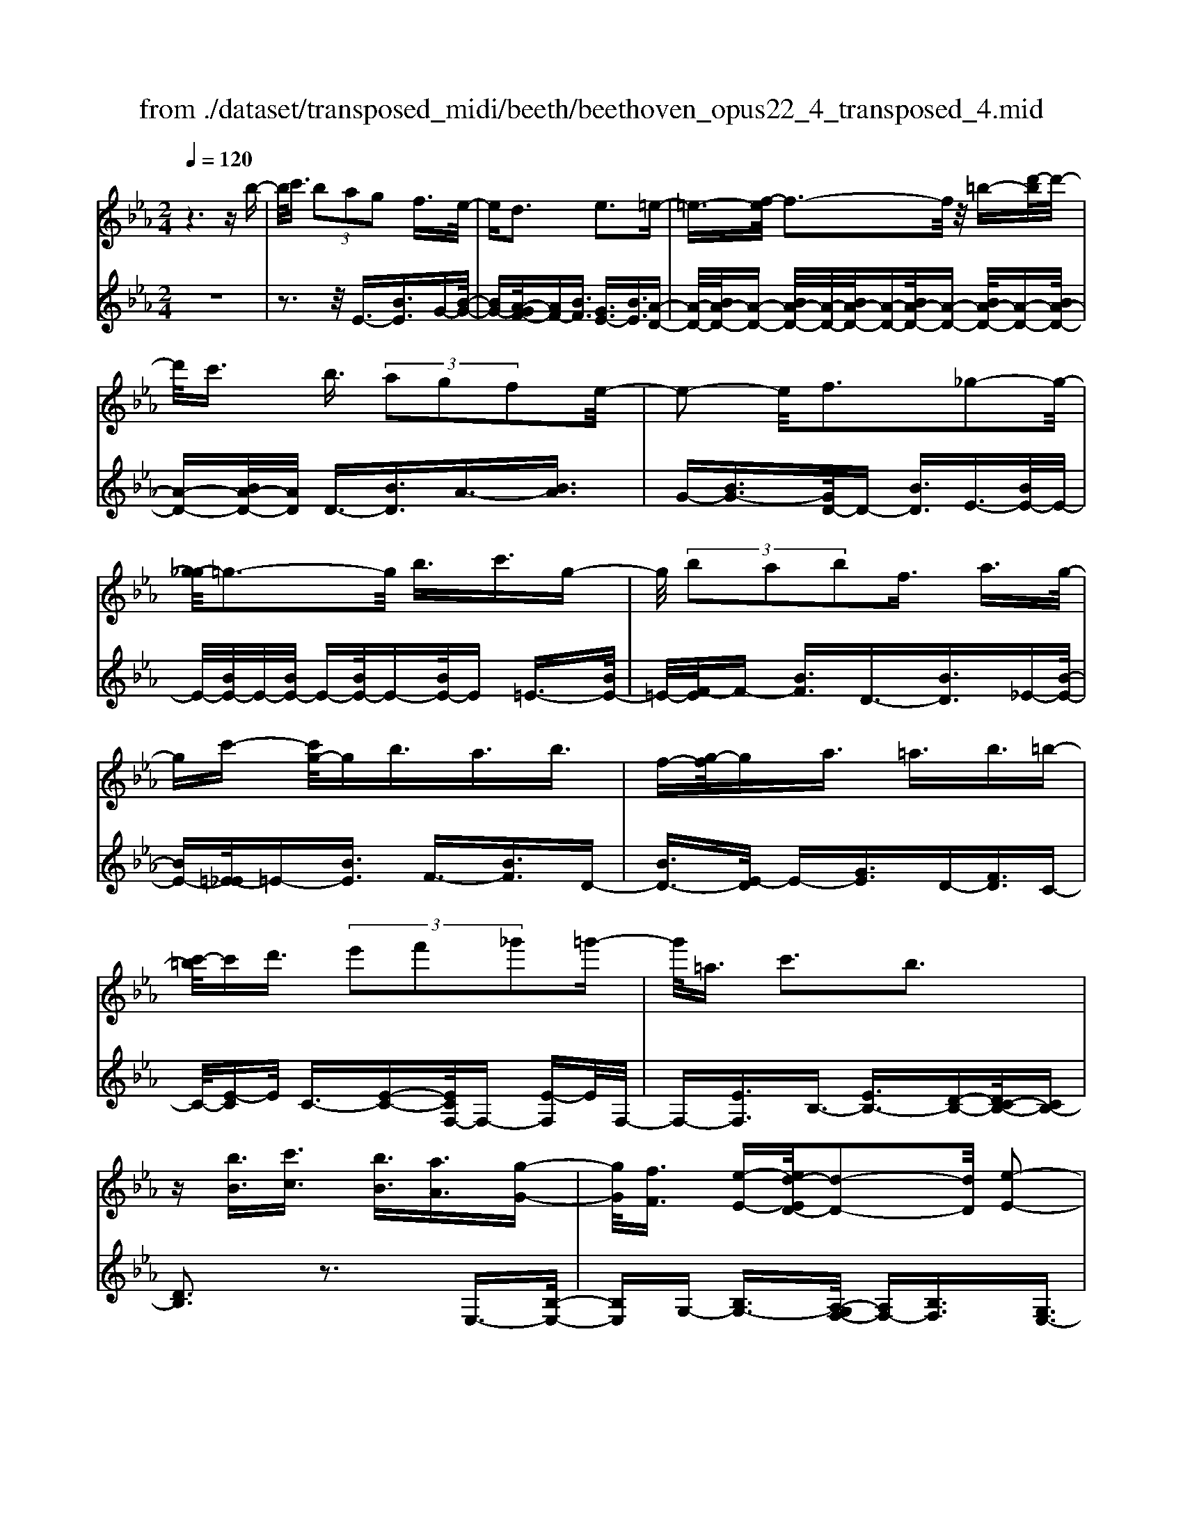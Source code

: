 X: 1
T: from ./dataset/transposed_midi/beeth/beethoven_opus22_4_transposed_4.mid
M: 2/4
L: 1/16
Q:1/4=120
K:Eb % 3 flats
V:1
%%MIDI program 0
z6 zb-| \
b/2c'3/2  (3b2a2g2 f3/2e/2-| \
ed3 e3=e-| \
=e3/2-[f-e]/2 f3-f/2z/2 =b-[d'-b]/2d'/2-|
d'/2c'3/2 b3/2 (3a2g2f2e/2-| \
e2- e/2f3_g2-g/2-| \
[g-_g]/2=g3-g/2 b3/2c'3/2g-| \
g/2 (3b2a2b2f3/2 a3/2g/2-|
gc'- [c'g-]/2gb3/2a3/2b3/2| \
f-[g-f]/2ga3/2 =a3/2b3/2=b-| \
[c'-=b]/2c'd'3/2 (3e'2f'2_g'2=g'-| \
g'/2=a3/2 c'3b3|
z[bB]3/2[c'c]3/2 [bB]3/2[aA]3/2[g-G-]| \
[gG]/2[fF]3/2 [e-E-][ed-ED-]/2[d-D-]2[dD]/2 [e-E-]2| \
[eE][=eE]3 [fF]4| \
[=bB]3/2[d'd]3/2[c'c]3/2[_b-B-][ba-BA-]/2 [aA][g-G-]|
[gG]/2[fF]3/2 [e-E-]2 [e-E-]/2[f-eF-E]/2[f-F-]2[fF]/2[_g-G-]/2| \
[_g-G-]2 [gG]/2[=gG]4b3/2| \
[c'_d-]3/2[gd-]3/2[b-d-] [ba-d-]/2[ad][b=d-]3/2[f-d-]| \
[fd]/2[ae-]3/2 [g-e-][c'-ge_d-]/2[c'd-][gd-]3/2 [bd-]3/2[a-d-]/2|
[a-_d]/2a/2[b=d-]3/2[f-d-][a-fe-d]/2 [ae][gG]3/2[aA]3/2| \
[b-B-][=b-_b=B-_B]/2[=bB][c'c]3/2 [d'd]/2z[e'e]z/2[e-E-]| \
[eE]2 [fF]3[_g-G-]2[g-G-]/2[=g-_g=G-_G]/2| \
[gG]3e/2z/2  (3de=e  (3f_g=g|
 (3a=ab  (3=bc'_d'  (3=d'e'e f/2e/2d/2e/2| \
z/2[gA-]2[fA][eG]3z3/2| \
z[g-B-]4[gB]3/2[fc-]/2[gc-]/2[fc-]/2| \
c/2-[gc-]/2[fc-]/2[=ec-]/2 [fc-]/2[gc-]/2c/2-[ac]/2 c3[d-A-]|
[dA]2 [eG-]3[BG-]3/2G3/2| \
[g-B-]4 [gB]3/2[fc-]3/2[gc-]/2[fc-]/2| \
[=ec-]/2[fc-]2[gc]/2[_e=A-]3/2[fA-]/2[eA-]/2[dA-]/2 [eA-]2| \
[f-=A]/2f/2[eB-]3 [dB-]3/2B3/2z|
z3/2d-[b-d-]/2[d'b-d]4[bd-]/2d/2-| \
[b-d-]/2[d'b-d]4[bd-]/2d/2-[b-d-]/2 [d'-b-d-]2| \
[d'b-d]2 [bd-]/2d/2-[b-d-]/2[d'b-d]3/2b/2z2z/2| \
[b'-b-]4 [b'b]3/2[=a'a]3/2z|
z3z/2[g'-g-]4[g'-g-]/2| \
[g'-g-]/2[g'f'-gf-]/2[f'f] z4 z/2[e'-e-]3/2| \
[e'-e-]2 [e'e]/2[d'-d-]2[d'd]/2[c'-c-]2[c'c]/2z/2| \
[b-B-]2 [bB]/2[c'c]3/2 [_d'd]3[=d'-d-]|
[d'd]2 [dB-]3[=e-B-]3| \
[=e-B-]2 [eB]/2[f=A]3/2 z3/2[B-G-]2[B-G-]/2| \
[c-BG-]/2[cG-]2G/2-[_dG]3 [=dF]3/2z/2| \
z/2[GE-]3[=AE-]3[B-E]B/2|
D2- D/2-[DC-]/2C2-C/2B,2-B,/2-| \
B,/2=A,>B, (3D,F,B,D/2z/2 (3FBdF/2| \
 (3Bdf B/2z/2d/2f/2 z/2b/2-[b=a]/2z/2  (3e'c'a| \
 (3fc'=a  (3fea  (3fec f/2z/2e/2c/2-|
c/2 (3BDF (3Bdf (3bd'fb/2z/2d'/2| \
 (3f'bd'  (3f'b'e' =a'/2z/2 (3f'e'c'f'/2e'/2| \
z/2 (3c'=ae' (3c'aec'/2z/2 (3aeBD/2| \
 (3FBd f/2z/2 (3bd'f (3bd'f'b/2d'/2|
z/2f'/2b' z (3DFB (3dfbd'/2f/2| \
z/2 (3bd'f' (3bd'f'b'z/2  (3E_GB| \
 (3e_gb e'/2z/2 (3gbe' (3g'be'g'/2b'/2-| \
b'/2z/2 (3=aa'_g' (3e'ag (3eAG_A/2z/2|
 (3_GFE G/2F/2z/2E/2- [ED-]/2D2-D/2z| \
z8| \
z6 z/2F3/2| \
G3/2 (3F2E2D2C3/2B,|
z/2B,3z4z/2| \
z4 z3/2A/2 B/2A/2B-| \
B/2A-[AG-]/2 GF3/2E3/2 Dz/2D/2-| \
D2- D/2zf3/2g3/2f3/2|
e3/2d3/2c3/2Bz3/2a-| \
a/2b3/2 a3/2 (3g2f2e2d/2-| \
db3/2a3/2  (3g2f2e2| \
d3/2 (3b2a2g2f3/2e|
db ag/2-[gf-]/2 f/2 (3edba/2z/2g/2| \
f/2z/2 (3edb (3agfe d/2-[=bd]/2z/2_b/2| \
a/2 (3gfed<c'b3/2 a3/2g/2-| \
gf3/2e-[ed-]/2 d2- d/2e3/2-|
e3/2=e3f3z/2| \
z/2=b3/2  (3d'2c'2_b2 a3/2g/2-| \
g (3f2d2e2=e3/2f3/2| \
_g3=g4b-|
b/2 (3c'2g2b2a3/2 b3/2f/2-| \
fa- [ag-]/2gc'3/2g3/2b3/2| \
 (3a2b2f2 g3/2a3/2=a-| \
=a/2b-[=b-_b]/2 =bc'3/2d'3/2 e'-[f'-e']/2f'/2-|
f'/2_g'3/2 =g'3/2=a3/2c'3| \
b3z [bB]3/2[c'c]3/2[b-B-]| \
[bB]/2[aA]3/2 [gG]3/2[f-F-][fe-FE-]/2[eE] [d-D-]2| \
[dD][eE]3 [=e-E-]2 [e-E-]/2[f-eF-E]/2[f-F-]|
[f-F-]2 [fF]/2z/2[=bB]3/2[d'd]3/2 [c'-c-][c'_b-cB-]/2[b-B-]/2| \
[bB]/2[aA]3/2 [gG]3/2[fF]3/2[d-D-] [e-dE-D]/2[eE][=e-E-]/2| \
[=eE][fF]3/2[_gG]3[=g-G-]2[g-G-]/2| \
[gG]3/2b3/2[c'_d-]3/2[gd-]3/2 [b-d-][ba-d-]/2[a-d-]/2|
[a_d]/2[b=d-]3/2 [fd]3/2[ae-]3/2[g-e-] [c'-ge_d-]/2[c'd-][g-d-]/2| \
[g_d-][bd-]3/2[a-d]a/2 [b=d-]3/2[f-d-][a-fe-d]/2[ae]| \
[gG]3/2[aA]3/2[b-B-] [=b-_b=B-_B]/2[=bB][c'c]3/2[d'd]/2z/2| \
z/2[e'e]z/2 [eE]3[fF]3|
[_g-G-]2 [g-G-]/2[=g-_g=G-_G]/2[=gG]3  (3ede| \
=e/2z/2 (3f_g=g (3a=ab (3=bc'_d'=d'/2z/2| \
e'/2e/2f/2e/2 d/2e/2[gA-]2A/2-[f-A]/2 [fe-G-]/2[e-G-]3/2| \
[eG]z3 [_G-B,-]4|
[_GB,]3/2[=E=B,-]4[GB,-]/2 B,/2-[AB,]/2B,-| \
=B,2 [DA,]3[E-_G,-]2[E-G,-]/2[E_B,-G,-]/2| \
[B,_G,-]G,3/2-[G-B,-G,]/2[G-B,-]4[GB,]| \
[F-C-]4 [FC]3/2z/2 [e-F-]2|
[e-F-]3[eF]/2[_dF]3/2z3/2[b-d-B-]3/2| \
[b_dB]4 [=acA]3/2z3/2[b-d-B-]| \
[b_dB]/2F (3EFDF/2- [FC]/2z/2F/2-[FB,]/2 F=A,/2F/2-| \
F/2B,/2F C/2-[F-C]/2[F_D]/2z/2 B/2-[BA]/2z/2 (3B_GBF/2|
B (3EBDB/2-[BE]/2 z/2B/2-[BF]/2B_G/2B| \
 (3_GcB c/2-[cB]/2_d  (3BdB e/2-[e=A]/2z/2e/2-| \
[e=A]/2z/2B3/2[fF]/2e/2z/2 [f-F]/2[f_d]/2[fF]/2z/2 c/2[f-F]/2[fB]/2z/2| \
[fF]/2=A/2z/2[fF]/2 B/2[f-F]/2f/2c/2 [f-F]/2f/2_d/2[b-B]/2 [b_a]/2z/2[bB]/2_g/2|
z/2[bB]/2f/2[b-B]/2 b/2e/2[b-B]/2[bd]/2 z/2[b-B]/2[be]/2z/2 [b-B]/2[bf]/2z/2[bB]/2| \
_g/2[b-B]/2b/2g/2 [c'-c]/2[c'b]/2z/2[c'-c]/2 [c'b]/2z/2[_d'-d]/2[d'b]/2 z/2[d'-d]/2[d'b]/2[e'-e]/2| \
e'/2=a/2[e'e] ab3/2b'3b'/2-| \
b' (3=a'_g'e'c'/2[a-g]/2 a/2-[af]/2[a-g]/2[a-e]/2 a/2[b_d]3/2|
b3b>=a (3_gec[A-G]/2A/2-| \
[=AF]/2[A-_G][AE-]/2 [B-E_D-]/2[B-D-]2[BD]/2z3| \
z8| \
z/2E6-E/2_G/2F/2-|
F/2E_D3B,3z/2| \
z8| \
A6- A/2=B/2_B| \
A_G3 E3g-|
_g4- g/2-[gf-A-]/2[f-A-]3| \
[fA-]/2A/2-[_gA-]/2[aA-]/2 A/2-[cA-]3/2 A-[d-A] [d=B-]/2[B_B-]/2B/2A/2-| \
A/2[e-_G-]2[e-G-]/2[e-GE-]/2[e-E-]2[e-E]/2 e/2=b3/2-| \
=b4- [b_b-_d-]/2[b-d-]3[bd-]/2|
[=b_d-]/2d/2-[d'd-]/2[fd-]3/2d3/2-[g-d][g=e]/2 _ed/2-[a-dB-]/2| \
[a-=B-]2 [a-B]/2[aA]3z2z/2| \
z6 [=e'-_d'-]2| \
[=e'-_d'-]4 [e'd']z/2[_e'=b]/2 [d'_b]/2[=ba]3/2|
z3/2[e'-=b-]6[e'-b-]/2| \
[e'=b]/2[_d'_b]/2z/2[=ba]/2 [_b_g]4 [=ba][d'-_b-]/2[d'bf-d-]/2| \
[f_d]z3/2[_ge]3/2 z3/2[a-f-]2[a-f-]/2| \
[af]3/2[b_g][=b-a-]/2[bae-c-]/2[ec]z3/2 [fd]3/2z/2|
z[_ge-]4[ae-]/2e/2- [be]/2[=b-e-]3/2| \
[=b-e-]2 [be-]/2[_d'e-]/2e/2-[e'e]/2 [=e'b-]4| \
=b/2-[_g'b-]/2[a'b]/2z/2 [e_B]3/2z[dA]3/2 z3/2[e-G-]/2| \
[e_G]B  (3ABG B/2-[BF]/2z/2B/2- [BE]/2BD/2|
B/2z/2 (3EBFB/2-[B_G]/2 z/2e/2 (3_de=Be| \
 (3BeA e/2-[eG]/2z/2e/2- [eA]/2z/2e/2-[eB]/2 e=B/2e/2| \
z/2 (3=Bfe (3fe_g (3egea/2-[ad]/2z/2| \
a/2-[ad]/2z/2e3/2[bB]/2a/2 z/2[bB]/2_g/2[b-B]/2 b/2f/2[bB]/2e/2|
z/2[b-B]/2[bd]/2z/2 [bB]/2e/2[b-B]/2b/2 f/2[b-B]/2b/2_g/2 [e'e]/2_d'/2z/2[e'e]/2| \
=b/2z/2[e'-e]/2[e'_b]/2 [e'-e]/2e'/2a/2[e'-e]/2 e'/2g/2[e'-e]/2[e'a]/2 z/2[e'-e]/2[e'b]/2z/2| \
[e'-e]/2[e'=b]/2[e'-e]/2e'/2 b/2[f'-f]/2f'/2e'/2 [f'-f]/2[f'e']/2z/2[_g'-g]/2 [g'e']/2z/2[g'-g]/2[g'e']/2| \
[a'-a]/2a'/2d'/2[a'a]d'e'3/2b'3|
b'>a'  (3f'd'b  (3aga f/2z/2e-| \
e/2b3b>a (3fdBA/2| \
z/2G/2A FE3 z2| \
z8|
z8| \
z2 [A-_GE]3[A=E_D]3| \
z8| \
z8|
z[=BA-F-]3 [A-F-]/2[_B-A-F-]3[B-A-F-]/2| \
[BA-F-][BA-F-]3/2[=BA-F-]3/2 [_BA-F-]3/2[AF]/2 [=B-A-F-]2| \
[=BA-F-][_B-A-F-]4[BA-F-]/2[A-F-]/2 [BA-F-]3/2[=B-A-F-]/2| \
[=BA-F-][_BA-F-]3/2[=B-A-AF-F]/2[B-A-F-]2[B-AF]/2B2_B/2-|
B=B4-B/2z/2 _B>=B| \
B=B _B/2-[=B-_B]/2=B/2_B/2- [=B-_B]/2=B/2_B =B/2-[B_B]/2z/2=B/2| \
 (3B=B_B =B/2z/2 (3_BcB (3cBcB/2c/2| \
z/2 (3BcB (3cBcB/2c/2z/2 B/2z3/2|
B3/2b3/2B3/2zB3/2b-| \
b/2B3/2 z3/2 (3B2b2B2b/2-| \
bz4z3/2B3/2| \
b3/2B3/2z B3/2b3/2B-|
B/2z3/2  (3B2b2B2 b2-| \
bz4b3/2b'3/2-| \
b'3/2zB3/2 b3z| \
z/2b-[b'-b]/2 b'3-b'/2z/2 b2-|
b/2 (3c'd'e' (3f'g'f' (3e'd'c'b/2z/2=a/2| \
 (3gfe  (3dcB  (3=AcB  (3dce| \
d/2z/2 (3feg (3fagb/2z/2  (3=ac'b| \
[aA]3/2[gG]3/2[fF]3/2[e-E-][ed-ED-]/2 [d-D-]2|
[dD]/2[eE]3[=eE]3[f-F-]3/2| \
[f-F-]2 [fF]/2 (3=Bbd (3d'cc'_B/2z/2b/2| \
 (3AaG g/2z/2 (3FfD (3dEe=E/2z/2| \
=e/2Ff/2- [_g-fG-]/2[g-G-]2[gG]/2[=g-G-]3|
[gG] (3Bbc (3c'GgB/2z/2  (3bAa| \
 (3BbF  (3fAa G/2z/2 (3gcc'G/2z/2| \
 (3gBb  (3AaB  (3bFf  (3AaG| \
 (3gAa B/2z/2 (3b=Bb (3cc'dd'/2z/2|
e/2-[e'-e]/2e'/2[e-E-]2[e-E-]/2 [f-eF-E]/2[f-F-]2[fF]/2[_g-G-]| \
[_gG]2 [=g-G-]3[gG]/2 (3ede=e/2| \
f/2z/2 (3_g=ga (3=ab=b (3c'_d'=d'e'/2z/2| \
e/2f/2e/2d/2 e/2[gA-]2[fA][e-G-]2[e-G-]/2|
[eG]/2z3[g-B-]4[g-B-]/2| \
[gB][fc-]/2[gc-]/2 [fc-]/2[gc-]/2c/2-[fc-]/2 [=ec-]/2[fc-]/2[gc-]/2c/2- [ac]/2c3/2-| \
c3/2[dA]3[eG-]3[B-G-]/2| \
[BG-]G3/2[g-B-]4[gB]3/2|
[fc-]3/2[gc-]/2 [fc-]/2[=ec-]/2[fc-]2[gc]/2[_e=A-]3/2[fA-]/2[eA-]/2| \
[d=A-]/2[eA-]2[f-A]/2f/2[eB-]3[dB-]3/2| \
B3/2[c'-c-]4[c'c]3/2[b-f-]| \
[bf-]/2[c'f-]/2[bf-]/2[=af-]/2 [bf-]2 [c'f]/2[_ad-]3/2 [bd-]/2[ad-]/2[gd-]/2[a-d-]/2|
[ad-]3/2[b-d]/2 [ba-e-]/2[a-e-]2[ae-]/2[ge-]3/2ez/2| \
z2 z/2g/2-[e'-g-] [g'e'g]4| \
g/2-[e'-g-][g'e'g]4g/2- [e'-g-][g'-e'-g-]| \
[g'e'g]3g/2-[e'-g-][g'e'g]3/2 z2|
z[g'-g-]4[g'g]3/2[f'f]3/2| \
z4 [e'-e-]4| \
[e'e]3/2[d'd]3/2z4[c'-c-]| \
[c'c]3[b-B-]2[bB]/2[a-A-]2[aA]/2|
z/2[g-G-]2[gG]/2[fF]3/2z/2[_g-G-]2[g-G-]/2[=g-_g=G-_G]/2| \
[gG]z3/2G3[g-=A-]2[g-A-]/2| \
[g=A]3[fB]3/2z3/2 E2-| \
E[e-_G-]4[eG]3/2[d=G]3/2|
z3/2[c-C-]2[c-C-]/2 [c=B-D-C]/2[B-D-]2[B-D]/2[B-E-]| \
[=B-E-]/2[B_B-E-][B-E]/2 [BF-C-]3/2[A-FC]3/2A- [AG-]/2G3/2-| \
GF3/2 (3EG,B, (3EGBe/2z/2g/2| \
 (3Beg  (3beg b/2z/2e'/2-[e'd']/2 z/2a'/2f'/2z/2|
 (3d'bf'  (3d'ba  (3d'ba  (3fba| \
f (3eG,B, (3EGB (3egBe/2z/2| \
 (3gbe g/2b/2z/2e'/2- [e'd']/2z/2 (3a'f'd'b/2f'/2| \
z/2 (3d'ba (3d'ba (3fbafe/2|
 (3G,B,E  (3GBe g/2z/2 (3Begb/2e/2| \
z/2g/2b/2e'z (3G,B,E (3GBeg/2| \
B/2z/2 (3egb (3egbe' z/2A,/2z/2C/2| \
 (3EAc  (3eac e/2z/2 (3ac'ea/2c'/2|
z/2e'z4z3/2G/2B/2| \
z/2 (3_degb/2d'/2f'/2  (3e'2d'2c'2| \
b3/2a2<g2a2-a/2-| \
a/2=a3b3z=e'/2|
[f'=e']/2d'/2[g'-e']/2g'f'3/2  (3_e'2_d'2c'2| \
b3/2g3/2 (3a2=a2b2=b-| \
=b2 c'4 c'3/2_d'/2-| \
_d'c'3/2 (3b2a2g2f3/2|
=e3f3 _g2-| \
_g/2-[=g-_g]/2=g2-g/2z3/2c'3/2_d'-[d'c'-]/2| \
c'b3/2a3/2 g3/2f3/2z| \
z/2 (3a2b2a2g3/2 f3/2e/2-|
ed3/2z4z3/2| \
z8| \
z4  (3DEF  (3GAB| \
c/2z/2d e/2-[=e-_e]/2=e/2f_g=gad/2-|
[e-d]/2e/2=e fg ad/2-[_e-d]/2 e/2=ef/2-| \
f/2 (3gad (3_d=de=e/2z/2f/2 _g/2z/2=g/2-[a-g]/2| \
a/2 (3=a2c'2b2b/2z/2_a/2 z/2g/2z/2g/2| \
z/2f/2z/2e/2 z/2e/2_d/2z/2 =d/2z/2f/2z/2 d/2z/2e/2z/2|
=e3f3 z=b-| \
=b/2d'3/2 c'>c' _b/2z/2a/2z/2 a/2z/2g/2z/2| \
f/2z/2f/2d/2 z/2e/2z/2g/2 z/2=e/2z/2f/2 z/2_g3/2-| \
_g3/2=g3-g/2b =ab|
c'g b/2-[ba-]/2a/2gabfa/2-| \
a/2g_g/2- [=g-_g]/2=g/2c' gb ag| \
ab f/2-[af]/2z/2 (3g_g=g (3a=ab=b/2| \
c'/2z/2 (3_d'=d'e' (3=e'f'_g' (3=g'=a'g'f'/2z/2|
 (3e'd'c' b/2=ac'3b3/2-| \
b3/2z[bB]3/2 [c'c]3/2[bB]3/2z| \
[aA]/2z/2[gG]/2z[fF]/2z/2[eE]/2 z3/2[_dD]/2 z/2[=dD]/2z| \
z/2[dD]/2z/2[eE]/2 z/2[=e-E-]2[e-E-]/2[f-eF-E]/2[f-F-]2[f-F-]/2|
[fF]z/2[=bB]3/2[d'd]3/2[c'c]3/2 z/2[_bB]/2z/2[aA]/2| \
z3/2[gG]/2 z/2[fF]/2z [dD]/2z/2[eE]/2z3/2[=eE]/2z/2| \
[fF]/2z/2[_gG]3 [=g-G-]3[gG-]/2[b-G-]/2| \
[bG-]/2[=aG][b_d-][c'd-][gd-][b-d-]/2[b_a-d-]/2[ad-]/2 [gd][a=d-]|
[bd-][fd] [ae-][ge-] [_g-e-]/2[=g-_ge_d-]/2[=gd-]/2[c'd-][gd-][b-d-]/2| \
[b_d-]/2[ad-][g-d]/2 g/2[a=d-][bd-][fd-]/2[a-e-d]/2[ae]/2 [gG][_gG]| \
[gG][aA]/2z/2 [=aA]/2z/2[bB]/2[=bB]/2 z/2[c'c]/2z/2[_d'd]/2 z/2[=d'd]/2z/2[e'e]/2| \
z/2[e-E-]2[e-E-]/2[f-eF-E]/2[f-F-]2[fF]/2 [_g-G-]2|
[_gG][=g-G-]3 [gG]/2 (3ede=e/2z/2f/2| \
 (3_g=ga  (3=ab=b  (3c'_d'=d'  (3e'ef| \
e/2d/2e/2[gA-]2A/2- [f-A]/2[feG-]/2G/2-[BG-]/2 [cG-]/2G/2-[dG]/2e/2| \
f/2z/2g/2a/2 z/2[b-e-]4[b-e-]3/2|
[be]/2[bd]6[b-e-]3/2| \
[b-e]3[b-f]/2[bg][b-a-]3[b-a-]/2| \
[b-a-]2 [ba]/2[e'-g-]4[e'-g]/2[e'-a]/2e'/2-| \
[e'b-]/2[e'c'b]/2z2z/2[f'c'f]/2 z2 [g'bg]/2z3/2|
z[a'a] z2 [g'g-]3[e'-g-]| \
[e'g-]/2g[be]6[b-d-]/2| \
[b-d-]4 [bd]3/2[b-e-]2[b-e-]/2| \
[b-e]2 [b-f-]/2[b-g-f]/2[bg]/2[b-a-]4[b-a-]/2|
[ba]3/2[e'-g-]4[e'-g]/2 [e'-a-]/2[e'-b-a]/2[e'-b]/2[e'c'a]/2| \
z2 z/2[f'c'f]/2z2[g'bg]/2z2z/2| \
[a'a]/2z2z/2[g'-g-]2[g'-g-]/2[g'e'-g-]/2 [e'g-]g-| \
g/2[e'-g-e-]4[e'-ge]/2[e'-a-f-]/2[e'-b-ag-f]/2 [e'-bg]/2[e'c'a]/2z|
z3/2[f'c'f]/2 z2 z/2[g'bg]/2z2[a'a]/2z/2| \
z2 [g'g-]3[e'g-]3/2g[e'-g-e-]/2| \
[e'-ge]4 [e'-af][e'-b-g-]/2[e'-c'-ba-g]/2 [e'c'a]/2z3/2| \
z[f'e'=af]/2z2z/2 [g'e'bg]z2[d'_ad]|
z2 z/2[e'ge]/2z b3/2c'3/2b-| \
b/2a3/2 g3/2f3/2e- [ed-A-]/2[dA-][c-A-]/2| \
[cA-][B-A-]4[B-A]3/2B/2[c-A-]| \
[cA-]/2[dA]3/2 [eG]/2zB3/2c3/2B3/2|
A-[AG-]/2GF3/2 E3/2[DA,-]3/2[C-A,-]| \
[CA,-]/2[B,-A,-]4[B,-A,]3/2 [C-B,A,-]/2[CA,-][D-A,-]/2| \
[DA,]z/2[EG,]/2 z2 z/2[dA]/2z2z/2[e-G-]/2| \
[eG]/2z2[d'af]z3[e'ge]
V:2
%%clef treble
%%MIDI program 0
z8| \
z3z/2E3/2-[BE]3/2G-[B-G-]/2| \
[BG-][A-GF-]/2[AF-][BF]3/2 [GE-]3/2[BE]3/2[A-D-]| \
[A-D-]/2[BA-D-]/2[A-D-] [BA-D-]/2[A-D-]/2[BA-D-]/2[A-D-][BA-D-]/2[A-D-] [BA-D-]/2[A-D-][BA-D-]/2|
[A-D-][BA-D-]/2[AD]/2 D3/2-[BD]3/2A3/2-[BA]3/2| \
G-[BG-]3/2[GD-]/2D- [BD]3/2E3/2-[BE-]/2E/2-| \
E/2-[BE-]/2E/2-[BE-]/2 E-[BE-]/2E-[BE-]/2E =E3/2-[BE-]/2| \
=E/2-[F-E]/2F- [BF]3/2D3/2-[BD]3/2_E-[B-E-]/2|
[BE-][=E-_E]/2=E-[BE]3/2 F3/2-[BF]3/2D-| \
[BD-]3/2[E-D]/2 E-[GE]3/2D-[FD]3/2C-| \
C/2-[E-C]E/2 C3/2-[E-C-][ECF,-]/2F,- [E-F,]E/2F,/2-| \
F,-[EF,]3/2B,3/2- [EB,-]3/2[D-B,-][DC-B,-]/2[CB,-]|
[DB,]3z3 E,3/2-[B,-E,-]/2| \
[B,E,]G,- [B,G,-]3/2[A,-G,F,-]/2 [A,F,-][B,F,]3/2[G,E,-]3/2| \
[B,E,]3/2[A,-D,-]3/2[B,A,-D,-]/2[A,-D,-][B,A,-D,-]/2[A,-D,-]/2[B,A,-D,-]/2 [A,-D,-][B,A,-D,-]/2[A,-D,-]/2| \
[A,-D,-]/2[B,A,-D,-]/2[A,-D,-] [B,A,-D,-]/2[A,-D,-][B,A,-D,-]/2 [A,D,]/2D,3/2- [B,D,]3/2A,/2-|
A,-[B,A,]3/2G,-[B,G,-]3/2[G,D,-]/2D,-[B,D,]3/2| \
E,3/2-[B,E,-]/2 E,-[B,E,-]/2E,/2- [B,E,-]/2E,-[B,E,-]/2 E,-[B,E,-]/2E,/2-| \
E,/2=E,3/2- [B,E,-]/2E,F,-[B,F,-]3/2 [F,B,,-]/2B,,-[B,-B,,-]/2| \
[B,B,,]E,3/2-[B,-E,-][B,=E,-_E,]/2 =E,-[B,E,]3/2F,3/2-|
[B,F,]3/2B,,3/2-[B,-B,,-] [B,E,-B,,]/2E,-[B,E,]3/2_D,-| \
_D,/2-[E,-D,][E,C,-]/2 C,-[E,-C,] E,/2A,,3/2- [A,A,,]3/2B,,/2-| \
B,,-[G,-B,,] G,/2B,,-[D,B,,-]3/2B,,/2E,,-[E,-E,,]/2E,-| \
[EE,-]/2E,-[EE,-]/2 E,-[EE,-]/2E,-[EE,-]/2E,/2z/2 _D-[E-D-]|
[E_D-]/2[DC-]/2C- [E-C]E/2A,-[AA,]3/2 B,3/2-[G-B,-]/2| \
[G-B,]/2G/2B,- [DB,-]3/2B,/2 [EE,]3z| \
z3/2[G-E-]4[GE]3/2[F-A,-]| \
[F-A,-]6 [FA,]3/2[F-B,-]/2|
[F-B,-]2 [FB,]/2[EE,]3z2z/2| \
z/2[G-E-]4[GE]3/2 [C-=A,-]2| \
[C-=A,-]3[CA,]/2[F-F,-]4[F-F,-]/2| \
[FF,][FB,]6D,-|
[B,-D,-]/2[DB,-D,]4[B,E,-]/2E,/2-[B,-E,-]/2 [D-B,-E,-]2| \
[DB,-E,]2 [B,F,-]/2F,/2-[B,-F,-]/2[DB,-F,]4[B,G,-]/2| \
G,/2-[B,-G,-]/2[D-B,-G,]4[DB,]/2[d-B-G-]2[d-B-G-]/2| \
[dB-G-]/2[=e-B-G-]2[e-BG]/2[e-c-F-]2[e-c-F-]/2[f-ec-F-]/2 [fc-F-][c-F-]|
[cF]/2[BG-E-]3[c-=A-G-E-]2[c-A-G-E-]/2 [c-A-GED-]/2[c-A-D-]3/2| \
[c=AD-][dBD-]3/2D[GE-C-]3[A-E-C-]3/2| \
[=AEC][B-F-B,-]2[BFB,]/2z/2 [EE,]3/2z[DF,]3/2| \
z[=A,F,]3/2z3/2 [B,B,,]3z|
z2 [B,G,-]3[_D-G,-]2[D-G,]/2[D-F,-]/2| \
[_D-F,-]2 [DF,-]/2[=DF,-]3/2 F,z/2[G,-E,-]2[G,-E,-]/2| \
[G,E,-]/2[=A,-E,-]2[A,-E,]/2[A,D,-]3 [B,D,-]3/2D,/2-| \
D,/2[G,C,-]3[_G,-C,-]2[G,-C,]/2 G,/2-[G,B,,-]3/2|
[F,-B,,]3/2[F,E,,-]3/2[E,-E,,-] [E,-F,,-E,,]/2[E,-F,,-][E,D,-F,,-]/2 [D,-F,,][D,-F,,-]| \
[D,F,,-]/2[C,F,,]3/2 B,,,3B,,2-B,,/2-[D,-B,,-]/2| \
[D,-B,,-]2 [D,-B,,-]/2[F,-D,-B,,-]2[F,-D,B,,-]/2[F,C,-B,,-B,,]/2[C,-B,,-]2[C,-B,,-]/2| \
[E,-C,-B,,-]2 [E,-C,-B,,-]/2[F,-E,-C,-B,,-]3[=A,-F,-E,-C,-B,,-]2[A,-F,E,-C,B,,]/2|
[=A,E,]/2B,,2-B,,/2-[B,-B,,]/2B,2-B,/2- [D-B,-]2| \
[D-B,-]/2[FDB,]3[C-B,-]2[C-B,-]/2 [E-C-B,-]2| \
[E-C-B,-][F-E-C-B,-]3 [=A-F-E-C-B,-]2 [A-FECB,]/2[AB,,-]/2B,,-| \
B,,3/2B,2-B,/2- [D-B,-]3[F-D-B,-]|
[F-DB,-]3/2[FB,]/2 A,,2- A,,/2-[A,-A,,]/2A,2-A,/2-[D-A,-]/2| \
[D-A,-]2 [FD-A,]3[D_G,,-]/2G,,2-G,,/2| \
_G,2- G,/2-[B,-G,-]3[E-B,-G,-]2[E-B,-G,-]/2| \
[EB,_G,]/2=B,,3-[E,-B,,-]2[E,-B,,-]/2 [G,-E,B,,-]/2[G,-B,,-]3/2|
[_G,=B,,-][=A,-B,,-]2[A,-B,,]/2A,/2 [_B,-B,,-]4| \
[B,B,,]3 (3F,2G,2F,2E,-| \
E,/2D,3/2 C,3/2B,,z/2B,,3| \
z8|
z3/2A,/2 B,/2A,<B,A,3/2 G,3/2F,/2-| \
F,/2-[F,E,-]/2E, D,z/2D,3z3/2| \
z8| \
z/2F3/2 G3/2 (3F2E2D2C/2-|
CB, z2 A3/2B3/2A-| \
[AG-]/2GF3/2E3/2Dz2z/2| \
z8| \
z8|
z8| \
z8| \
z4 z3/2E3/2-[B-E-]| \
[BE]/2G-[BG-]3/2[A-GF-]/2[AF-][BF]3/2 [GE-]3/2[B-E-]/2|
[BE][A-D-]3/2[BA-D-]/2[A-D-] [BA-D-]/2[A-D-]/2[BA-D-]/2[A-D-][BA-D-]/2[A-D-]| \
[BA-D-]/2[A-D-][BA-D-]/2 [A-D-][BA-D-]/2[AD]/2 D3/2-[BD]3/2A-| \
A/2-[BA]3/2 G-[BG-]3/2[GD-]/2D- [BD]3/2E/2-| \
E-[BE-]/2E-[BE-]/2E/2-[BE-]/2 E-[BE-]/2E-[BE-]/2E|
=E3/2-[BE-]/2 EF- [BF-]3/2[FD-]/2 D-[B-D-]| \
[BD]/2E3/2- [B-E-][B=E-_E]/2=E-[BE]3/2 F3/2-[B-F-]/2| \
[BF]D3/2-[B-D-][BE-D]/2 E-[GE]3/2D3/2-| \
[F-D][FC-]/2C-[E-C]E/2 C3/2-[EC]3/2F,-|
[EF,]3/2F,3/2-[EF,]3/2B,3/2- [EB,-]3/2[D-B,-]/2| \
[DB,-][C-B,-] [D-CB,-]/2[D-B,-]2[DB,]/2z3| \
E,3/2-[B,E,]3/2G,3/2-[B,-G,-][B,A,-G,F,-]/2 [A,F,-][B,-F,-]| \
[B,F,]/2[G,E,-]3/2 [B,E,]3/2[A,-D,-]3/2[B,A,-D,-]/2[A,-D,-][B,A,-D,-]/2[A,-D,-]/2[B,A,-D,-]/2|
[A,-D,-][B,A,-D,-]/2[A,-D,-][B,A,-D,-]/2[A,-D,-] [B,A,-D,-]/2[A,-D,-][B,A,-D,-]/2 [A,D,]/2D,3/2-| \
[B,D,]3/2A,3/2-[B,A,]3/2G,-[B,G,-]3/2[G,D,-]/2D,/2-| \
D,/2-[B,D,]3/2 E,3/2-[B,E,-]/2 E,-[B,E,-]/2E,/2- [B,E,-]/2E,-[B,E,-]/2| \
E,-[B,E,-]/2E,=E,3/2- [B,E,-]/2E,F,-[B,F,-]3/2|
[F,B,,-]/2B,,-[B,B,,]3/2E,3/2-[B,-E,-][B,=E,-_E,]/2 =E,-[B,-E,-]| \
[B,=E,]/2F,3/2- [B,F,]3/2B,,3/2-[B,-B,,-] [B,_E,-B,,]/2E,-[B,-E,-]/2| \
[B,E,]_D,3/2-[E,-D,][E,C,-]/2 C,-[E,-C,] E,/2A,,3/2-| \
[A,A,,]3/2B,,3/2-[G,-B,,] G,/2B,,-[D,B,,-]3/2B,,/2E,,/2-|
E,,/2-[E,-E,,]/2E,- [EE,-]/2E,-[EE,-]/2 E,-[EE,-]/2E,-[EE,-]/2E,/2z/2| \
_D-[ED-]3/2[DC-]/2C- [E-C]E/2A,-[AA,]3/2| \
B,3/2-[G-B,]G/2B,- [DB,-]3/2B,/2 [E-E,-]2| \
[EE,]z2z/2[_G,-E,-]4[G,-E,-]/2|
[_G,E,][=E,A,,-]4[G,A,,-]/2A,,/2- [A,A,,-]/2[=B,,-A,,-]3/2| \
[=B,,A,,]3/2[D,_B,,]3[E,-E,,-]3[E,-E,,-]/2| \
[E,E,,]z3/2[_G,-E,-]4[G,E,]3/2| \
[F,-=A,,-]4 [F,A,,]3/2[C-A,-]2[C-A,-]/2|
[C=A,]3z/2[_DB,]3/2z3/2[=EE,]3/2| \
z[FF,]3/2z3/2 [F,F,,]3/2z3/2[B,-B,,-]| \
[B,B,,]/2[C,=A,,]/2z [_D,B,,]/2z[E,C,]/2 z[F,D,]/2z/2 [_G,E,]/2z[F,D,]/2| \
z[E,C,] z/2[_D,B,,]/2z [F,=D,]/2z[_G,E,]/2 z/2[A,F,]/2z|
[B,_G,]/2z[=B,A,]/2 z[_B,G,]/2z[A,F,]/2z [G,E,]/2z/2[G,E,]/2z/2| \
z/2[G,=E,]/2z [G,E,]/2z[B,F,]/2 z/2[B,F,]/2z [CF,]/2z[CF,]/2| \
z[_DB,]3/2[=A,A,,]/2z [B,B,,]/2z[CC,]/2 z/2[DD,]/2z| \
[EE,]/2z[_DD,]/2 z[CC,]/2z[B,B,,]/2z [=DD,]/2z/2[EE,]/2z/2|
z/2[FF,]/2z [_GG,]/2z[AA,]/2 z/2[GG,]/2z [FF,]/2z[EE,]/2| \
z[_GE]/2z[=G=E]/2z/2[GE]/2 z[BF]/2z[BF]/2z| \
[cF]/2z[cF]z/2[BF_DB,] z/2[BFDB,]/2z [BFDB,]/2z[BFDB,]/2| \
z[=AFECB,]/2z[AFECB,]/2z [AFECB,]/2z[AFECB,]/2 z[B,F,_D,B,,]|
z/2[B,F,_D,B,,]/2z [B,F,D,B,,]/2z[B,F,D,B,,]/2 z[=A,F,E,C,B,,]/2z[A,F,E,C,B,,]/2z| \
[=A,F,E,C,B,,]/2z[A,F,E,C,B,,]z/2[B,-B,,-]4[B,-B,,-]| \
[B,B,,]_D,4-D,3/2-[D,C,-]/2C,-| \
C,2- C,/2z/2_D,/2E,/2 z/2G,,3/2 z3/2=A,,/2-|
=A,,z3/2B,,3/2 z4| \
z/2_G,4-G,3/2- [G,F,-]/2F,3/2-| \
F,2 z/2_G,/2A,/2z/2 C,3/2zD,3/2| \
z2 E,3/2z4z/2|
z8| \
z3z/2B,4-B,/2-| \
B,3/2E,3z3z/2| \
z8|
z2 z/2E4-E3/2-| \
E/2A,3z3[E-=B,-]3/2| \
[E-=B,-]4 [EB,]/2[_D-_B,-]3[D-B,-]/2| \
[_DB,]/2[E-=B,-]/2[=E-_ED-B,]/2[=ED]/2 [A,F,]3/2z3/2[_B,G,]3/2z[=B,-A,-]/2|
[=B,-A,-]3[B,A,]/2z/2 [_D-_B,-]/2[E-D=B,-_B,]/2[E=B,]/2[_G,E,]3/2z| \
[A,F,]3/2z3/2[B,_G,]3/2z[_D-B,-]2[D-B,-]/2| \
[_D-B,-]4 [DB,]/2z/2[=B,-A,-]/2[B,_B,-A,_G,-]/2 [B,G,]/2[A,F,]3/2| \
z[=B-A-]6[BA]|
z/2[B-_G-]/2[BA-GF-]/2[AF]/2 [GE]4 [F_D]3/2[E-=B,-]/2| \
[E-=B,-]3[EB,]/2[_D_B,]3/2[=B,A,-]3| \
[A-A,-]2 [A-A,]/2[A_G-B,-]/2[GB,] z3/2[FB,]3/2z| \
z/2[EE,]3/2 [F,D,]/2z[_G,E,]/2 z[A,F,]/2z[B,G,]/2z/2[=B,A,]/2|
z[B,_G,]/2z[A,F,]z/2 [G,E,]/2z[B,=G,]/2 z[=B,A,]/2z/2| \
[_DB,]/2z[E=B,]/2 z[=ED]/2z[_EB,]/2z [D_B,]/2z[=B,A,]/2| \
z/2[=B,A,]/2z [C=A,]/2z[CA,]/2 z[E_B,]/2z[EB,]/2z/2[FB,]/2| \
z[FB,]/2z[EE,]3/2 [DD,]/2z[EE,]/2 z[FF,]/2z/2|
[_GG,]/2z[AA,]/2 z[GG,]/2z[FF,]/2z [EE,]/2z[=GG,]/2| \
z/2[AA,]/2z [BB,]/2z[=BB,]/2 z[_dD]/2z/2 [BB,]/2z[_BB,]/2| \
z[AA,]/2z[=BA]/2z [c=A]/2z/2[cA]/2z[e_B]/2z| \
[eB]/2z[fB]/2 z[fB] z/2[eB_GE]z/2 [eBGE]/2z[eBGE]/2|
z[eB_GE]/2z[dBAFE]/2z [dBAFE]/2z[dBAFE]/2 z[dBAFE]/2z/2| \
z/2[EB,_G,E,]z/2 [EB,G,E,]/2z[EB,G,E,]/2 z[EB,G,E,]/2z[DB,A,F,E,]/2z| \
[DB,A,F,E,]/2z[DB,A,F,E,]/2 z[DB,A,F,E,] z/2E,3-E,/2-| \
E,3-E,/2z/2 _G,3/2A,3/2G,-|
[_G,=E,-]/2E,_E,3/2_D,3/2=B,,3/2 _B,,2-| \
B,,/2-[=B,,-_B,,]/2=B,,2-B,,/2z/2 C,3_D,-| \
_D,3-D,/2A,-[=A,-_A,]/2=A, _A,3/2_G,/2-| \
_G, (3=E,2_E,2_D,2C,3|
_D,3=D,4-D,-| \
D,8| \
E,8-| \
E,4- E,/2-[E,D,-]/2D,2-D,/2z/2|
z8| \
z8| \
z8| \
z8|
z/2[AC]3/2 [GB,]3/2[F-A,-][FE-A,G,-]/2[EG,] [D-F,-]2| \
[DF,][EG,]3 [=E-_D-]2 [E-D-]/2[F-E=D-_D]/2[F-=D-]| \
[F-D-]2 [FD]/2z/2=B3/2d3/2 c-[c_B-]/2B/2-| \
B/2[AC]3/2 [GB,]3/2[FA,]3/2[E-G,-]2[E-G,-]/2[F-ED-G,]/2|
[F-D-]2 [FD]/2[_GD]3[=G-E-]2[G-E-]/2| \
[GE]3/2B3/2[c=E-]3/2[GE]3/2 [B-F-][BA-F-]/2[A-F-]/2| \
[AF-]/2[B-FD-]/2[BD-] [FD]3/2[AE-]3/2[G-E-] [c-G=E-_E]/2[c=E-][G-E-]/2| \
[G=E][BF-]3/2[AF]3/2 [BD-]3/2[F-D-][A-F_E-D]/2[AE-]|
[G-E]3/2[GD-]D/2-[F-D] [FC-]3[E-C-]| \
[E-C]3/2[E-F,-]2[E-F,-]/2 [E-EF,-]/2[E-F,-]2[E-F,]/2[E-B,-]| \
[EB,-]3/2[DB,]3z3z/2| \
z2 E,3/2-[B,E,]3/2G,3/2-[B,G,]3/2|
[A,-F,-][B,-A,F,-]/2[B,F,-][G,-F,E,-]/2[G,E,-] [B,E,]3/2[A,-D,-]3/2[B,A,-D,-]/2[A,-D,-]/2| \
[A,-D,-]/2[B,A,-D,-]/2[A,-D,-] [B,A,-D,-]/2[A,-D,-]/2[B,A,-D,-]/2[A,-D,-][B,A,-D,-]/2[A,-D,-] [B,A,-D,-]/2[A,-D,-][B,A,-D,-]/2| \
[A,D,]/2z/2D,- [B,D,-]3/2[A,-D,]/2 A,-[B,A,]3/2G,3/2-| \
[B,-G,-][B,G,D,-]/2D,-[B,D,]3/2 E,3/2-[B,E,-]/2 E,-[B,E,-]/2E,/2-|
E,/2-[B,E,-]/2E,/2-[B,E,-]/2 E,-[B,E,-]/2E,[B,=E,-]/2E,- [B,E,-]/2E,/2z/2F,/2-| \
F,/2-[B,F,-]3/2 [F,D,-]/2D,-[B,D,]3/2E,3/2-[B,-E,-][B,=E,-_E,]/2| \
=E,-[B,E,]3/2F,3/2- [B,F,]3/2D,3/2-[B,-D,-]| \
[B,E,-D,]/2E,-[B,E,]3/2_D,3/2-[E,-D,][E,C,-]/2 C,-[E,-C,]|
E,/2A,,3/2- [A,A,,]3/2B,,3/2-[G,-B,,] G,/2B,,-[D,-B,,-]/2| \
[D,B,,-]B,,/2E,,-[E,-E,,]/2E,- [EE,-]/2E,-[EE,-]/2 E,-[EE,-]/2E,/2-| \
E,/2-[EE,-]/2E,/2z/2 _D-[ED-]3/2[DC-]/2C- [E-C]E/2A,/2-| \
A,/2-[AA,]3/2 B,3/2-[G-B,]G/2B,- [DB,-]3/2B,/2|
[EE,]3z2z/2[G-E-]2[G-E-]/2| \
[GE]3[F-A,-]4[F-A,-]| \
[F-A,-]3[FA,]/2[FB,]3[E-E,-]3/2| \
[E-E,-]4 [EE,]/2[G-E-]3[G-E-]/2|
[GE]2 [C-=A,-]4 [CA,]3/2[F-F,-]/2| \
[F-F,-]4 [FF,][F-B,-]3| \
[FB,]3[G-E-]4[G-E-]| \
[GE]/2[F-D-]4[FD]3/2 [B-B,-]2|
[B-B,-]3[BB,]/2[B-E-]4[B-E-]/2| \
[BE]G,- [E-G,-]/2[GE-G,]4[EA,-]/2A,/2-[E-A,-]/2| \
[GE-A,]4 [EB,-]/2B,/2-[E-B,-]/2[G-E-B,-]2[G-E-B,-]/2| \
[GE-B,]3/2[EC-]/2 C/2-[E-C-]/2[G-E-C]4[GE]/2[e-B-G-]/2|
[e-B-G-]2 [eBG]/2[e-c-=A-]2[e-cA]/2[eB-]3| \
[dB-]3/2B[c-G-E-]2[cG-E-]/2[GE]/2[c-=A-_G-]2[c-A-G]/2| \
[c-=A-G-]2 [c-A-G-]/2[cB-AG-]/2[BG] z3/2[_A-E-C-]2[A-E-C-]/2| \
[A-AF-ED-C]/2[A-FD]2A/2-[A-E-] [AG-E]3/2[GA,-]A,/2-[F-A,]|
F/2-[FB,-][E-B,]3/2[EB,-] B,/2-[D-B,]3/2 [D-E,-]2| \
[DE,-][EE,]3/2z3/2 [B,E,-]3[C-E,-]| \
[C-E,]3/2[CD,-]3[DD,-]3/2 D,z/2[G,-C,-]/2| \
[G,-C,-]2 [=A,-G,C,-]/2[A,-C,-]2[A,-C,]/2[A,-B,,-]2[A,B,,-]/2B,,/2-|
[B,B,,-]3/2B,,[E,A,,-]3[F,-A,,-]2[F,-A,,]/2| \
F,/2[B,G,,]3A,,2-A,,/2- [E-B,-B,,-A,,]/2[E-B,-B,,-]3/2| \
[EB,B,,][DA,B,,,]3 E,,2- E,,/2-[E,-E,,]/2E,-| \
E,3/2-[G,-E,-]2[G,-E,-]/2 [B,G,E,]3[F,-E,-]|
[F,-E,-]2 [A,-F,-E,-]2 [A,-F,-E,-]/2[B,-A,-F,-E,-]3[D-B,-A,-F,-E,-]/2| \
[D-B,A,-F,E,]2 [DA,E,,-]/2E,,2-E,,/2E,2-E,/2-[G,-E,-]/2| \
[G,-E,-]2 [G,-E,-]/2[B,-G,-E,-]2[B,-G,E,-]/2[B,E,]/2[F,-E,-]2[F,-E,-]/2| \
[A,-F,-E,-]3[B,-A,-F,-E,-]2[B,-A,-F,-E,-]/2[D-B,-A,-F,-E,-]2[D-B,-A,-F,-E,-]/2|
[DB,A,F,E,]/2E,,3E,2-E,/2- [G,-E,-]2| \
[G,-E,-][B,-G,-E,-]2[B,-G,E,-]/2[B,E,]/2 _D,,2- D,,/2-[D,-D,,]/2D,-| \
_D,3/2-[G,-D,-]2[G,-D,-]/2 [B,G,-D,]3[G,C,,-]/2C,,/2-| \
C,,2 C,2- C,/2-[E,-C,-]3[A,-E,-C,-]/2|
[A,-E,-C,-]2 [A,E,C,]/2 (3G,,B,,_D, (3E,G,B,D/2z/2E/2| \
z6 z/2A-[e-A-]/2| \
[eA-][c-A]/2c-[ec]3/2 [_dB-]3/2[eB]3/2[c-A-]| \
[e-cA-]/2[eA-]A/2 [_d-G-][ed-G-]/2[d-G-][ed-G-]/2[d-G-] [ed-G-]/2[d-G-][ed-G-]/2|
[_d-G-][ed-G-]/2[d-G-][ed-G-]/2[d-G-]/2[ed-G-]/2 [dG]G3/2-[eG]3/2| \
_d-[ed-]3/2[dc-]/2c- [ec]3/2G3/2-[e-G-]| \
[eG]/2A3/2- [eA-]/2A/2-[A-A]/2A-[=eA-]/2A A3/2-[fA-]/2| \
Az4c3/2A3/2-|
[cA]3/2[B-G-][c-BG-]/2[cG-] [A-GF-]/2[AF-][cF]3/2[B-=E-]| \
[B-=E-]/2[cB-E-]/2[B-E-] [cB-E-]/2[B-E-][cB-E-]/2 [B-E-]/2[cBE]3/2 z2| \
z8| \
z3/2c3/2_d3/2c3/2 B-[BA-]/2A/2-|
A/2G3/2 F3/2z3/2A3/2B3/2| \
 (3A2G2F2 E3/2D3/2C-| \
C/2B,-[B,A,-]/2 A,G,3/2F,3/2 E,3/2D,/2-| \
D,/2-[D,C,-]/2C, B,,6-|
B,,8-| \
B,,8-| \
B,,6 c/2zB/2-| \
BG- [BG-]3/2[A-GF-]/2 [AF-][BF]3/2[GE-]3/2|
[BE]3/2[A-D-]3/2[BA-D-]/2[A-D-]/2 [BA-D-]/2[A-D-][BA-D-]/2 [A-D-][BA-D-]/2[A-D-]/2| \
[A-D-]/2[BA-D-][A-D-]/2 [BA-D-]/2[A-D-][BA-D-]/2 [AD]/2D3/2- [B-D]B/2A/2-| \
A-[B-A-] [BAG-]/2G-[BG]3/2D3/2-[BD]3/2| \
E3/2-[BE-]/2 E-[BE-]/2E/2- [BE-]/2E-[BE-]/2 E-[BE-]/2E/2-|
E/2=E3/2- [BE-]/2EF-[BF-]3/2 [FD-]/2D-[B-D-]/2| \
[BD]E3/2-[B-E-][B=E-_E]/2 =E-[BE]3/2F3/2-| \
[BF]3/2D3/2-[B-D-] [BE-D]/2E-[GE]3/2D-| \
D/2-[F-D]F/2 C-[EC]3/2C3/2- [E-C]E/2F,/2-|
F,/2-[EF,]3/2 F,3/2-[E-F,]3/2[EB,-]3/2[EB,-]3/2| \
[D-B,-][DC-B,-]/2[CB,-][DB,]3z2z/2| \
z/2E,3/2- [B,E,]3/2G,-[B,G,-]3/2 [A,-G,F,-]/2[A,F,-][B,-F,-]/2| \
[B,F,][G,E,-]3/2[B,E,]3/2 [A,-D,-]3/2[B,A,-D,-]/2 [A,-D,-][B,A,-D,-]/2[A,-D,-]/2|
[B,A,-D,-]/2[A,-D,-][B,A,-D,-]/2 [A,-D,-][B,A,-D,-]/2[A,-D,-][B,A,-D,-]/2[A,-D,-] [B,A,-D,-]/2[A,D,]/2D,-| \
D,/2-[B,D,]3/2 A,3/2-[B,A,]3/2G,- [B,G,-]3/2[G,D,-]/2| \
D,-[B,D,]3/2E,3/2- [B,E,-]/2E,-[B,E,-]/2 E,-[B,E,-]/2E,/2-| \
[B,E,-]/2E,-[B,E,-]/2 E,=E,3/2-[B,E,-]/2E, F,-[B,-F,-]|
[B,F,-]/2[F,B,,-]/2B,,- [B,B,,]3/2E,3/2-[B,-E,-] [B,=E,-_E,]/2=E,-[B,-E,-]/2| \
[B,=E,]F,3/2-[B,F,]3/2 B,,3/2-[B,-B,,-][B,_E,-B,,]/2E,-| \
[B,E,]3/2_D,3/2-[E,-D,] E,/2C,-[E,C,]3/2A,,-| \
A,,/2-[A,A,,]3/2 B,,-[G,B,,]3/2B,,3/2- [D,B,,]3/2E,,/2-|
E,,E,3/2-[EE,-]/2E,- [EE,-]/2E,-[EE,-]/2 E,/2-[EE,-]/2E,| \
_D3/2-[ED]3/2C3/2-[E-C][EA,-]/2 A,-[A-A,]| \
A/2B,-[GB,]3/2B,3/2-[DB,]3/2 [E-E,-]2| \
[EE,]z2z/2[B-G-]4[B-G-]/2|
[BG]3/2[BAF]6[B-G-E-]/2| \
[B-G-E-]4 [BGE]3/2[B-F-D-]2[B-F-D-]/2| \
[B-F-D-]3[BFD]/2[B-E-_D-]4[B-E-D-]/2| \
[BE_D]3/2[AEC]/2 z2 z/2[FE=A,]/2z2z/2[GEB,]/2|
z2 [FDB,]z2[EE,]3| \
z3G/2-[G_G-]/2 G/2=G/2-[G_G-]/2[=G-_G]/2 =G/2B/2-[BA-]/2A/2| \
G/2-[GF-]/2F/2=E/2- [F-E]/2F/2E/2-[F-E]/2 F/2A/2-[AG-]/2G/2 F/2-[F_E-]/2E/2D/2-| \
[E-D]/2E/2D/2-[E-D]/2 E/2G/2-[GF-]/2F/2 E/2-[ED-]/2D/2_D/2- [=D-_D]/2=D/2_D/2-[=D-_D]/2|
D/2F/2-[FE-]/2E/2 D/2-[D_D-]/2D/2C/2- [D-C]/2D/2C/2-[D-C]/2 D/2F/2-[FE-]/2E/2| \
_D/2-[DC-]/2C/2E/2- [E=D-]/2D/2 (3E=A,ED/2-[ED]/2 z/2B,/2-[E-B,]/2E/2| \
D/2-[ED]/2B, D/2-[D_D-]/2D/2 (3=DEF (3GABc/2| \
z/2 (3de_dc/2-[cB-]/2B/2 A/2-[AG-]/2G/2F/2- [FE-]/2E/2D/2-[DC-]/2|
C/2E/2-[ED-]/2D/2 E/2=A,E/2- [ED-]/2D/2 (3EB,ED/2-[ED]/2| \
z/2B,/2-[D-B,]/2D/2 _D/2-[=D_D]/2z/2 (3E=DC (3B,A,G,F,/2| \
E,/2z/2_D,/2-[D,C,-]/2 C,/2B,,/2-[B,,A,,-]/2A,,/2 G,,/2-[G,,F,,-]/2F,,/2E,,/2- [E,,D,,-]/2D,,/2C,,/2-[C,-C,,]/2| \
C,/2=B,,C,/2- [C,B,,,-]/2B,,,/2B,,/2-[B,,_B,,-]/2 B,,/2=B,,/2-[B,,_B,,,-]/2B,,,/2 B,,/2-[B,,=A,,-]/2A,,/2B,,/2-|
B,,/2B,,,/2-[B,,-B,,,]/2B,,/2 =A,,/2-[B,,-A,,]/2B,,/2z/2 E,,3z| \
B3/2c3/2B3/2A3/2 G3/2[F-B,-]/2| \
[FB,-][EB,-]3/2[DB,-]3/2 [CB,]3/2[B,B,,-]3/2[A,-B,,-]| \
[A,B,,-]/2[G,-B,,-][G,F,-B,,-]/2 [F,B,,-][E,-B,,]/2E,2-E,/2 z3/2B,/2-|
B,C3/2B,3/2 A,3/2G,3/2[F,-B,,-]| \
[F,E,-B,,-]/2[E,B,,-][D,B,,-]3/2[C,B,,]3/2[B,,B,,,-]3/2 [A,,B,,,-]3/2[G,,-B,,,-]/2| \
[G,,B,,,-][F,,B,,,]3/2E,,/2z2z/2[FB,]/2 z2| \
z/2Ez2z/2 [B,B,,]z3|
[E,E,,]
